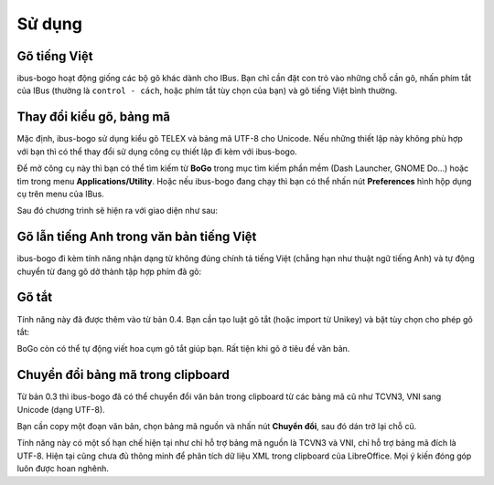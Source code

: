 Sử dụng
=======

Gõ tiếng Việt
-------------
ibus-bogo hoạt động giống các bộ gõ khác dành cho IBus. Bạn chỉ cần đặt
con trỏ vào những chỗ cần gõ, nhấn phím tắt của IBus (thường là
``control - cách``, hoặc phím tắt tùy chọn của bạn) và gõ tiếng Việt bình
thường.

Thay đổi kiểu gõ, bảng mã
-------------------------

Mặc định, ibus-bogo sử dụng kiểu gõ TELEX và bảng mã UTF-8 cho Unicode.
Nếu những thiết lập này không phù hợp với bạn thì có thể thay đổi sử
dụng công cụ thiết lập đi kèm với ibus-bogo.

Để mở công cụ này thì bạn có thể tìm kiếm từ **BoGo** trong mục tìm
kiếm phần mềm (Dash Launcher, GNOME Do...) hoặc tìm trong menu
**Applications/Utility**. Hoặc nếu ibus-bogo đang chạy thì bạn có thể
nhấn nút **Preferences** hình hộp dụng cụ trên menu của IBus.

.. image:: _static/img/ibus_menu.png
   :align: center

Sau đó chương trình sẽ hiện ra với giao diện như sau:

.. image:: _static/img/settings.png
   :align: center

Gõ lẫn tiếng Anh trong văn bản tiếng Việt
-----------------------------------------

ibus-bogo đi kèm tính năng nhận dạng từ không đúng chính tả tiếng Việt
(chẳng hạn như thuật ngữ tiếng Anh) và tự động chuyển từ đang gõ dở
thành tập hợp phím đã gõ:

.. image:: _static/img/skip_non_vietnamese.gif
   :align: center

Gõ tắt
------

Tính năng này đã được thêm vào từ bản 0.4. Bạn cần tạo luật gõ tắt
(hoặc import từ Unikey) và bật tùy chọn cho phép gõ tắt:

.. image:: _static/img/text_expansion.png
   :align: center

BoGo còn có thể tự động viết hoa cụm gõ tắt giúp bạn. Rất tiện khi
gõ ở tiêu đề văn bản.

Chuyển đổi bảng mã trong clipboard
----------------------------------

Từ bản 0.3 thì ibus-bogo đã có thể chuyển đổi văn bản trong clipboard từ
các bảng mã cũ như TCVN3, VNI sang Unicode (dạng UTF-8).

.. image:: _static/img/converter.png
   :align: center

Bạn cần copy một đoạn văn bản, chọn bảng mã nguồn và nhấn nút
**Chuyển đổi**, sau đó dán trở lại chỗ cũ.

Tính năng này có một số hạn chế hiện tại như chỉ hỗ trợ bảng mã nguồn là
TCVN3 và VNI, chỉ hỗ trợ bảng mã đích là UTF-8. Hiện tại cũng chưa đủ
thông minh để phân tích dữ liệu XML trong clipboard của LibreOffice. Mọi
ý kiến đóng góp luôn được hoan nghênh.
